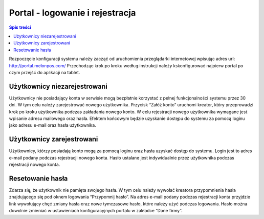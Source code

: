 ﻿



Portal - logowanie i rejestracja
####################################

.. contents:: Spis treści
    :backlinks: none


Rozpoczęcie konfiguracji systemu należy zacząć od uruchomienia przeglądarki internetowej wpisując adres url: http://portal.melonpos.com/
Przechodząc krok po kroku według instrukcji należy kskonfigurować najpierw portal po czym przejść do aplikacji na tablet.

Użytkownicy niezarejestrowani
**********************************
Użytkownicy nie posiadający konta w serwisie mogą bezpłatnie korzystać z pełnej funkcjonalności systemu przez 30 dni. W tym celu należy zarejestrować nowego użytkownika. Przycisk “Załóż konto” uruchomi kreator, który przeprowadzi krok po kroku użytkownika podczas zakładania nowego konto. W celu rejestracji nowego użytkownika wymagane jest wpisanie adresu mailowego oraz hasła. Efektem końcowym będzie uzyskanie dostępu do systemu za pomocą loginu jako adresu e-mail oraz hasła użytkownika.

Użytkownicy zarejestrowani
***********************************

Użytkownicy, którzy posiadają konto mogą za pomocą loginu oraz hasła uzyskać dostęp do systemu. Login jest to adres e-mail podany podczas rejestracji nowego konta. Hasło ustalane jest indywidualnie przez użytkownika podczas rejestracji nowego konta.

Resetowanie hasła
****************************

Zdarza się, że użytkownik nie pamięta swojego hasła. W tym celu należy wywołać kreatora przypomnienia hasła znajdującego się pod oknem logowania “Przypomnij hasło”. Na adres e-mail podany podczas rejestracji konta przyjdzie link wywołujący chęć zmiany hasła oraz nowe tymczasowe hasło, które należy użyć podczas logowania. Hasło można dowolnie zmieniać w ustawieniach konfiguracyjnych portalu w zakładce “Dane firmy”.
